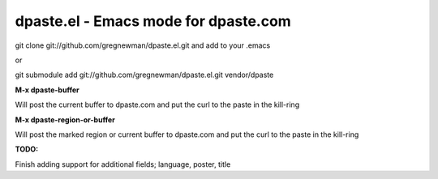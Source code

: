 =====================================
dpaste.el - Emacs mode for dpaste.com
=====================================


git clone git://github.com/gregnewman/dpaste.el.git and add to your .emacs

or 

git submodule add git://github.com/gregnewman/dpaste.el.git vendor/dpaste


**M-x dpaste-buffer**

Will post the current buffer to dpaste.com and put the curl to the paste in the kill-ring

**M-x dpaste-region-or-buffer**

Will post the marked region or current buffer to dpaste.com and put the curl to the paste in the kill-ring

**TODO:**

Finish adding support for additional fields; language, poster, title

